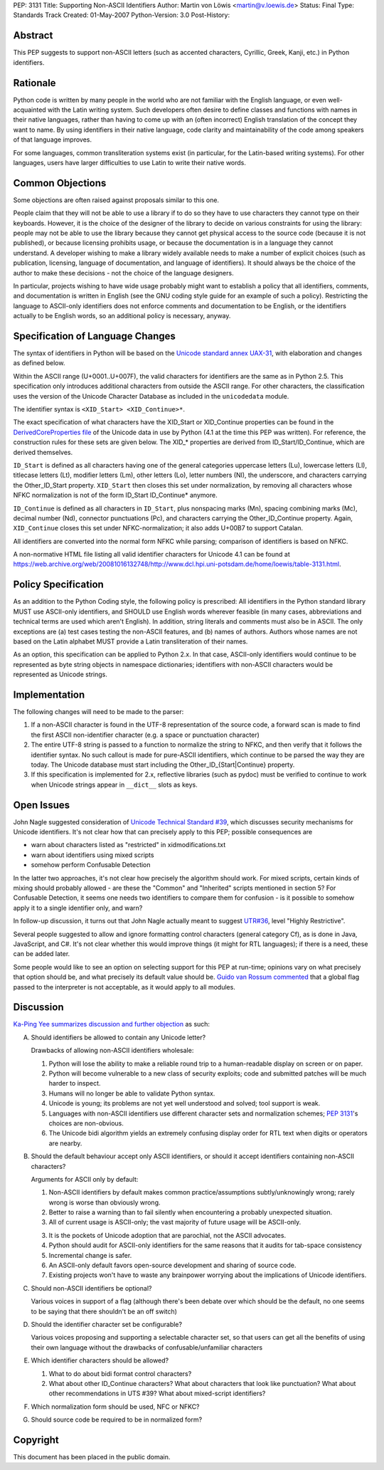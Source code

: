 PEP: 3131
Title: Supporting Non-ASCII Identifiers
Author: Martin von Löwis <martin@v.loewis.de>
Status: Final
Type: Standards Track
Created: 01-May-2007
Python-Version: 3.0
Post-History:


Abstract
========

This PEP suggests to support non-ASCII letters (such as accented characters,
Cyrillic, Greek, Kanji, etc.) in Python identifiers.

Rationale
=========

Python code is written by many people in the world who are not
familiar with the English language, or even well-acquainted with the
Latin writing system.  Such developers often desire to define classes
and functions with names in their native languages, rather than having
to come up with an (often incorrect) English translation of the
concept they want to name. By using identifiers in their native
language, code clarity and maintainability of the code among
speakers of that language improves.

For some languages, common transliteration systems exist (in particular, for the
Latin-based writing systems).  For other languages, users have larger
difficulties to use Latin to write their native words.

Common Objections
=================

Some objections are often raised against proposals similar to this one.

People claim that they will not be able to use a library if to do so they have
to use characters they cannot type on their keyboards.  However, it is the
choice of the designer of the library to decide on various constraints for using
the library: people may not be able to use the library because they cannot get
physical access to the source code (because it is not published), or because
licensing prohibits usage, or because the documentation is in a language they
cannot understand.  A developer wishing to make a library widely available needs
to make a number of explicit choices (such as publication, licensing, language
of documentation, and language of identifiers).  It should always be the choice
of the author to make these decisions - not the choice of the language
designers.

In particular, projects wishing to have wide usage probably might want to
establish a policy that all identifiers, comments, and documentation is written
in English (see the GNU coding style guide for an example of such a policy).
Restricting the language to ASCII-only identifiers does not enforce comments and
documentation to be English, or the identifiers actually to be English words, so
an additional policy is necessary, anyway.

Specification of Language Changes
=================================

The syntax of identifiers in Python will be based on the `Unicode standard annex
UAX-31 <https://www.unicode.org/reports/tr31/>`__, with elaboration and changes
as defined below.

Within the ASCII range (U+0001..U+007F), the valid characters for identifiers
are the same as in Python 2.5.  This specification only introduces additional
characters from outside the ASCII range.  For other characters, the
classification uses the version of the Unicode Character Database as included in
the ``unicodedata`` module.

The identifier syntax is ``<XID_Start> <XID_Continue>*``.

The exact specification of what characters have the XID_Start or
XID_Continue properties can be found in the `DerivedCoreProperties
file <https://www.unicode.org/Public/4.1.0/ucd/DerivedCoreProperties.txt>`__
of the Unicode data in use by Python (4.1 at the time this
PEP was written). For reference, the construction rules
for these sets are given below. The XID_* properties are derived
from ID_Start/ID_Continue, which are derived themselves.

``ID_Start`` is defined as all characters having one of the general
categories uppercase letters (Lu), lowercase letters (Ll), titlecase
letters (Lt), modifier letters (Lm), other letters (Lo), letter
numbers (Nl), the underscore, and characters carrying the
Other_ID_Start property. ``XID_Start`` then closes this set under
normalization, by removing all characters whose NFKC normalization
is not of the form ID_Start ID_Continue* anymore.

``ID_Continue`` is defined as all characters in ``ID_Start``, plus
nonspacing marks (Mn), spacing combining marks (Mc), decimal number
(Nd), connector punctuations (Pc), and characters carrying the
Other_ID_Continue property. Again, ``XID_Continue`` closes this set
under NFKC-normalization; it also adds U+00B7 to support Catalan.

All identifiers are converted into the normal form NFKC while parsing;
comparison of identifiers is based on NFKC.

A non-normative HTML file listing all valid identifier characters for
Unicode 4.1 can be found at
https://web.archive.org/web/20081016132748/http://www.dcl.hpi.uni-potsdam.de/home/loewis/table-3131.html.

Policy Specification
====================

As an addition to the Python Coding style, the following policy is
prescribed: All identifiers in the Python standard library MUST use
ASCII-only identifiers, and SHOULD use English words wherever feasible
(in many cases, abbreviations and technical terms are used which
aren't English). In addition, string literals and comments must also
be in ASCII. The only exceptions are (a) test cases testing the
non-ASCII features, and (b) names of authors. Authors whose names are
not based on the Latin alphabet MUST provide a Latin transliteration
of their names.

As an option, this specification can be applied to Python 2.x.  In
that case, ASCII-only identifiers would continue to be represented as
byte string objects in namespace dictionaries; identifiers with
non-ASCII characters would be represented as Unicode strings.

Implementation
==============

The following changes will need to be made to the parser:

1. If a non-ASCII character is found in the UTF-8 representation of
   the source code, a forward scan is made to find the first ASCII
   non-identifier character (e.g. a space or punctuation character)

2. The entire UTF-8 string is passed to a function to normalize the
   string to NFKC, and then verify that it follows the identifier
   syntax. No such callout is made for pure-ASCII identifiers, which
   continue to be parsed the way they are today. The Unicode database
   must start including the Other_ID_{Start|Continue} property.

3. If this specification is implemented for 2.x, reflective libraries
   (such as pydoc) must be verified to continue to work when Unicode
   strings appear in ``__dict__`` slots as keys.

Open Issues
===========

John Nagle suggested consideration of `Unicode Technical Standard #39
<https://www.unicode.org/reports/tr39/>`__,
which discusses security mechanisms for Unicode identifiers.
It's not clear how that can precisely apply to this PEP; possible
consequences are

* warn about characters listed as "restricted" in xidmodifications.txt
* warn about identifiers using mixed scripts
* somehow perform Confusable Detection

In the latter two approaches, it's not clear how precisely the
algorithm should work. For mixed scripts, certain kinds of mixing
should probably allowed - are these the "Common" and "Inherited"
scripts mentioned in section 5? For Confusable Detection, it seems one
needs two identifiers to compare them for confusion - is it possible
to somehow apply it to a single identifier only, and warn?

In follow-up discussion, it turns out that John Nagle actually
meant to suggest `UTR#36 <https://www.unicode.org/reports/tr36/>`__,
level "Highly Restrictive".

Several people suggested to allow and ignore formatting control
characters (general category Cf), as is done in Java, JavaScript, and
C#. It's not clear whether this would improve things (it might
for RTL languages); if there is a need, these can be added
later.

Some people would like to see an option on selecting support
for this PEP at run-time; opinions vary on what precisely
that option should be, and what precisely its default value
should be. `Guido van Rossum commented
<https://mail.python.org/pipermail/python-3000/2007-May/007925.html>`__
that a global flag passed to the interpreter is not acceptable, as it would
apply to all modules.

Discussion
==========

`Ka-Ping Yee summarizes discussion and further objection
<https://mail.python.org/pipermail/python-3000/2007-June/008161.html>`__
as such:

A. Should identifiers be allowed to contain any Unicode letter?

   Drawbacks of allowing non-ASCII identifiers wholesale:

   1. Python will lose the ability to make a reliable round trip to
      a human-readable display on screen or on paper.

   2. Python will become vulnerable to a new class of security exploits;
      code and submitted patches will be much harder to inspect.

   3. Humans will no longer be able to validate Python syntax.

   4. Unicode is young; its problems are not yet well understood and
      solved; tool support is weak.

   5. Languages with non-ASCII identifiers use different character sets
      and normalization schemes; :pep:`3131`'s choices are non-obvious.

   6. The Unicode bidi algorithm yields an extremely confusing display
      order for RTL text when digits or operators are nearby.


B. Should the default behaviour accept only ASCII identifiers, or
   should it accept identifiers containing non-ASCII characters?

   Arguments for ASCII only by default:

   1. Non-ASCII identifiers by default makes common practice/assumptions
      subtly/unknowingly wrong; rarely wrong is worse than obviously wrong.

   2. Better to raise a warning than to fail silently when encountering
      a probably unexpected situation.

   3. All of current usage is ASCII-only; the vast majority of future
      usage will be ASCII-only.

   3. It is the pockets of Unicode adoption that are parochial, not the
      ASCII advocates.

   4. Python should audit for ASCII-only identifiers for the same
      reasons that it audits for tab-space consistency

   5. Incremental change is safer.

   6. An ASCII-only default favors open-source development and sharing
      of source code.

   7. Existing projects won't have to waste any brainpower worrying
      about the implications of Unicode identifiers.

C. Should non-ASCII identifiers be optional?

   Various voices in support of a flag (although there's been debate
   over which should be the default, no one seems to be saying that
   there shouldn't be an off switch)

D. Should the identifier character set be configurable?

   Various voices proposing and supporting a selectable character set,
   so that users can get all the benefits of using their own language
   without the drawbacks of confusable/unfamiliar characters


E. Which identifier characters should be allowed?

   1. What to do about bidi format control characters?

   2. What about other ID_Continue characters?  What about characters
      that look like punctuation?  What about other recommendations
      in UTS #39?  What about mixed-script identifiers?

F.  Which normalization form should be used, NFC or NFKC?

G.  Should source code be required to be in normalized form?


Copyright
=========

This document has been placed in the public domain.
